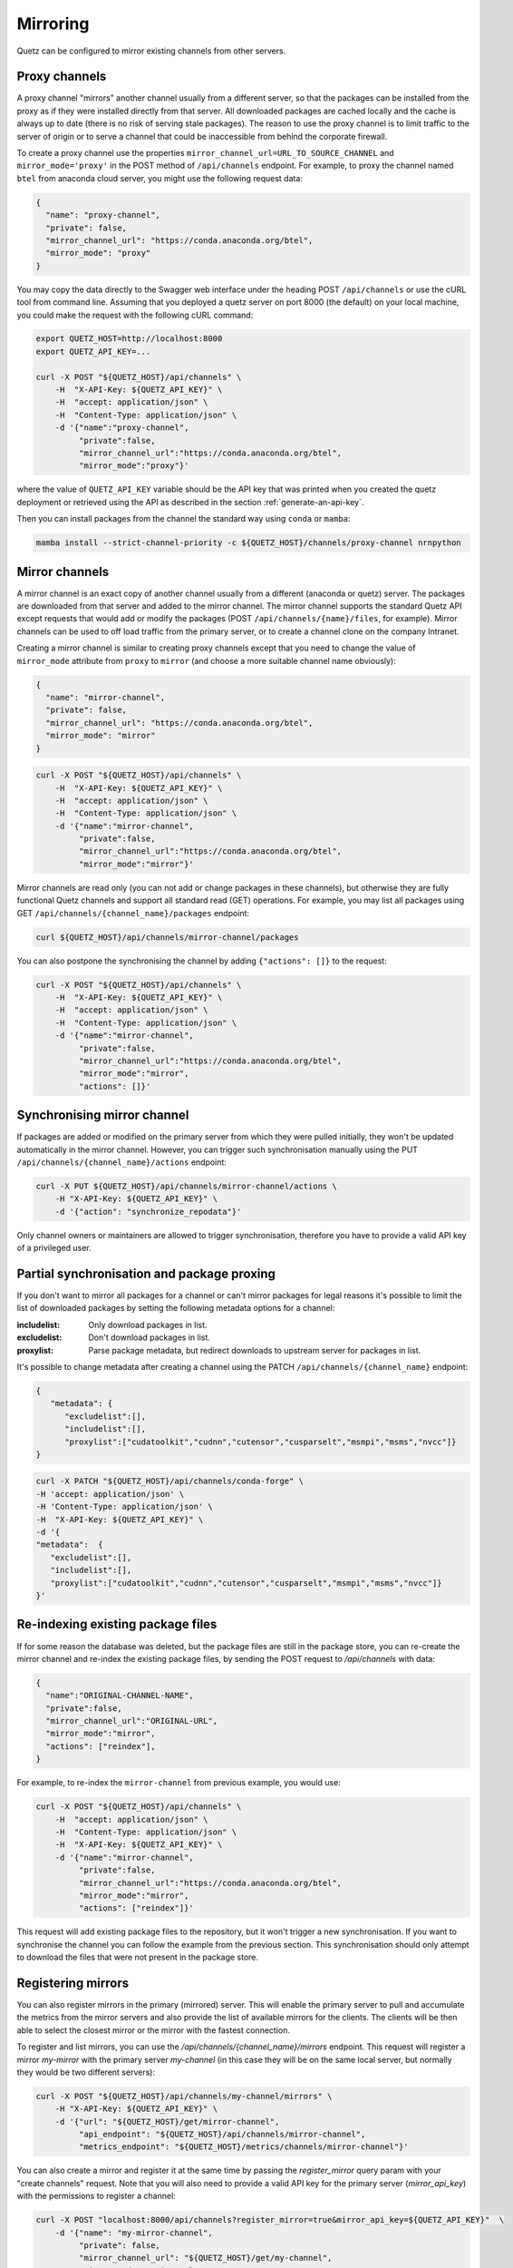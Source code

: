 Mirroring
=========

Quetz can be configured to mirror existing channels from other servers.

Proxy channels
^^^^^^^^^^^^^^

A proxy channel "mirrors" another channel usually from a different server, so that the packages can be installed from the proxy as if they were installed directly from that server. All downloaded packages are cached locally and the cache is always up to date (there is no risk of serving stale packages). The reason to use the proxy channel is to limit traffic to the server of origin or to serve a channel that could be inaccessible from behind the corporate firewall.


To create a proxy channel use the properties ``mirror_channel_url=URL_TO_SOURCE_CHANNEL`` and ``mirror_mode='proxy'`` in the POST method of ``/api/channels`` endpoint. For example, to proxy the channel named ``btel`` from anaconda cloud server, you might use the following request data:

.. code:: json

   {
     "name": "proxy-channel",
     "private": false,
     "mirror_channel_url": "https://conda.anaconda.org/btel",
     "mirror_mode": "proxy"
   }

You may copy the data directly to the Swagger web interface under the heading POST ``/api/channels`` or use the cURL tool from command line. Assuming that you deployed a quetz server on port 8000 (the default) on your local machine, you could make the request with the following cURL command:


.. code:: bash

   export QUETZ_HOST=http://localhost:8000
   export QUETZ_API_KEY=...

   curl -X POST "${QUETZ_HOST}/api/channels" \
       -H  "X-API-Key: ${QUETZ_API_KEY}" \
       -H  "accept: application/json" \
       -H  "Content-Type: application/json" \
       -d '{"name":"proxy-channel",
            "private":false,
            "mirror_channel_url":"https://conda.anaconda.org/btel",
            "mirror_mode":"proxy"}'

where the value of ``QUETZ_API_KEY`` variable should be the API key that was printed when you created the quetz deployment or retrieved using the API as described in the section :ref:`generate-an-api-key`.

Then you can install packages from the channel the standard way using ``conda`` or ``mamba``:

.. code:: bash

   mamba install --strict-channel-priority -c ${QUETZ_HOST}/channels/proxy-channel nrnpython

Mirror channels
^^^^^^^^^^^^^^^

A mirror channel is an exact copy of another channel usually from a different (anaconda or quetz) server. The packages are downloaded from that server and added to the mirror channel. The mirror channel supports the standard Quetz API except requests that would add or modify the packages (POST ``/api/channels/{name}/files``, for example). Mirror channels can be used to off load traffic from the primary server, or to create a channel clone on the company Intranet.

Creating a mirror channel is similar to creating proxy channels except that you need to change the value of ``mirror_mode`` attribute from ``proxy`` to ``mirror`` (and choose a more suitable channel name obviously):

.. code:: json

   {
     "name": "mirror-channel",
     "private": false,
     "mirror_channel_url": "https://conda.anaconda.org/btel",
     "mirror_mode": "mirror"
   }



.. code:: bash

   curl -X POST "${QUETZ_HOST}/api/channels" \
       -H  "X-API-Key: ${QUETZ_API_KEY}" \
       -H  "accept: application/json" \
       -H  "Content-Type: application/json" \
       -d '{"name":"mirror-channel",
            "private":false,
            "mirror_channel_url":"https://conda.anaconda.org/btel",
            "mirror_mode":"mirror"}'

Mirror channels are read only (you can not add or change packages in these channels), but otherwise they are fully functional Quetz channels and support all standard read (GET) operations. For example, you may list all packages using GET ``/api/channels/{channel_name}/packages`` endpoint:

.. code:: bash

   curl ${QUETZ_HOST}/api/channels/mirror-channel/packages

You can also postpone the synchronising the channel by adding ``{"actions": []}`` to the request:

.. code:: bash

   curl -X POST "${QUETZ_HOST}/api/channels" \
       -H  "X-API-Key: ${QUETZ_API_KEY}" \
       -H  "accept: application/json" \
       -H  "Content-Type: application/json" \
       -d '{"name":"mirror-channel",
            "private":false,
            "mirror_channel_url":"https://conda.anaconda.org/btel",
            "mirror_mode":"mirror",
            "actions": []}'


Synchronising mirror channel
^^^^^^^^^^^^^^^^^^^^^^^^^^^^

If packages are added or modified on the primary server from which they were pulled initially, they won't be updated automatically in the mirror channel. However, you can trigger such synchronisation manually using the PUT ``/api/channels/{channel_name}/actions`` endpoint:


.. code:: bash

   curl -X PUT ${QUETZ_HOST}/api/channels/mirror-channel/actions \ 
       -H "X-API-Key: ${QUETZ_API_KEY}" \
       -d '{"action": "synchronize_repodata"}'

Only channel owners or maintainers are allowed to trigger synchronisation, therefore you have to provide a valid API key of a privileged user.

Partial synchronisation and package proxing
^^^^^^^^^^^^^^^^^^^^^^^^^^^^^^^^^^^^^^^^^^^

If you don't want to mirror all packages for a channel or can't mirror packages for legal reasons it's possible to limit the list of downloaded packages by setting the following metadata options for a channel:

:includelist: Only download packages in list.
:excludelist: Don't download packages in list.
:proxylist: Parse package metadata, but redirect downloads to upstream server for packages in list.


It's possible to change metadata after creating a channel using the PATCH ``/api​/channels​/{channel_name}`` endpoint:

.. code:: json

   {
      "metadata": {
         "excludelist":[],
         "includelist":[],
         "proxylist":["cudatoolkit","cudnn","cutensor","cusparselt","msmpi","msms","nvcc"]}
   }


.. code:: bash

   curl -X PATCH "${QUETZ_HOST}/api/channels/conda-forge" \
   -H 'accept: application/json' \
   -H 'Content-Type: application/json' \
   -H  "X-API-Key: ${QUETZ_API_KEY}" \
   -d '{
   "metadata":  {
      "excludelist":[],
      "includelist":[], 
      "proxylist":["cudatoolkit","cudnn","cutensor","cusparselt","msmpi","msms","nvcc"]}
   }'


Re-indexing existing package files
^^^^^^^^^^^^^^^^^^^^^^^^^^^^^^^^^^

If for some reason the database was deleted, but the package files are still in the package store, you can re-create the mirror channel and re-index the existing package files, by sending the POST request to `/api/channels` with data:

.. code:: json

   {
     "name":"ORIGINAL-CHANNEL-NAME",
     "private":false,
     "mirror_channel_url":"ORIGINAL-URL",
     "mirror_mode":"mirror",
     "actions": ["reindex"],
   }

For example, to re-index the ``mirror-channel`` from previous example, you would use:

.. code:: bash

   curl -X POST "${QUETZ_HOST}/api/channels" \
       -H  "accept: application/json" \
       -H  "Content-Type: application/json" \
       -H  "X-API-Key: ${QUETZ_API_KEY}" \
       -d '{"name":"mirror-channel",
            "private":false,
            "mirror_channel_url":"https://conda.anaconda.org/btel",
            "mirror_mode":"mirror",
            "actions": ["reindex"]}'

This request will add existing package files to the repository, but it won't trigger a new synchronisation. If you want to synchronise the channel you can follow the example from the previous section. This synchronisation should only attempt to download the files that were not present in the package store.

Registering mirrors
^^^^^^^^^^^^^^^^^^^

You can also register mirrors in the primary (mirrored) server. This will enable the primary server to pull and accumulate the metrics from the mirror servers and also provide the list of available mirrors for the clients. The clients will be then able to select the closest mirror or the mirror with the fastest connection.

To register and list mirrors, you can use the `/api/channels/{channel_name}/mirrors` endpoint. This request will register a mirror `my-mirror` with the primary server `my-channel` (in this case they will be on the same local server, but normally they would be two different servers):

.. code:: bash

   curl -X POST "${QUETZ_HOST}/api/channels/my-channel/mirrors" \
       -H "X-API-Key: ${QUETZ_API_KEY}" \
       -d '{"url": "${QUETZ_HOST}/get/mirror-channel",
            "api_endpoint": "${QUETZ_HOST}/api/channels/mirror-channel",
            "metrics_endpoint": "${QUETZ_HOST}/metrics/channels/mirror-channel"}'

You can also create a mirror and register it at the same time by passing the `register_mirror` query param with your "create channels" request. Note that you will also need to provide a valid API key for the primary server (`mirror_api_key`) with the permissions to register a channel:

.. code:: bash

   curl -X POST "localhost:8000/api/channels?register_mirror=true&mirror_api_key=${QUETZ_API_KEY}"  \
       -d '{"name": "my-mirror-channel",
            "private": false,
            "mirror_channel_url": "${QUETZ_HOST}/get/my-channel",
            "mirror_mode": "mirror"}' \
       -H "x-api-key: ${QUETZ_API_KEY}"


Then you can list the mirros using:

.. code:: bash

   curl "${QUETZ_HOST}/api/channels/my-channel/mirrors"


To synchronize the metrics with the mirror server, use the `synchronize_metrics` action on the primary channel:

.. code:: bash

   curl -X PUT ${QUETZ_HOST}/api/channels/my-channel/actions \
       -H "x-api-key:${QUETZ_API_KEY}" \
       -d '{"action": "synchronize_metrics"}'
